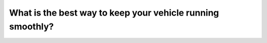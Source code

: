 .. raw:: html

   <div class="question-page">
   <div class="test-name">Canada BC Driver's License Knowledge Test Test Bank (2025)</div>

.. meta::
   :description: What is the best way to keep your vehicle running smoothly?
   :keywords: Vancouver driver's license test, BC driver's license test smooth driving, anticipation, response planning

.. raw:: html

   <div class="question-card">


What is the best way to keep your vehicle running smoothly?
======================================================================================================================

.. raw:: html

   <hr>

.. raw:: html

   <div id="q144" class="quiz">
       <div class="option" id="q144-A" onclick="selectOption('q144', 'A', false)">
           A. Look for interesting things along the way
       </div>
       <div class="option" id="q144-B" onclick="selectOption('q144', 'B', false)">
           B. Frequently change CDs and tapes
       </div>
       <div class="option" id="q144-C" onclick="selectOption('q144', 'C', false)">
           C. Constantly use your phone to stay connected with friends
       </div>
       <div class="option" id="q144-D" onclick="selectOption('q144', 'D', true)">
           D. Anticipate possible situations and plan how to respond
       </div>
       <p id="q144-result" class="result"></p>
   </div>

   <hr>

.. dropdown:: ►|explanation|

   Anticipating possible road situations and planning responses is the best way to keep your vehicle running smoothly.

.. raw:: html

   <div class="nav-buttons">
       <a href="q143.html" class="button">|prev_question|</a>
       <span class="page-indicator">144 / 200</span>
       <a href="q145.html" class="button">|next_question|</a>
   </div>
   </div>

   </div>
